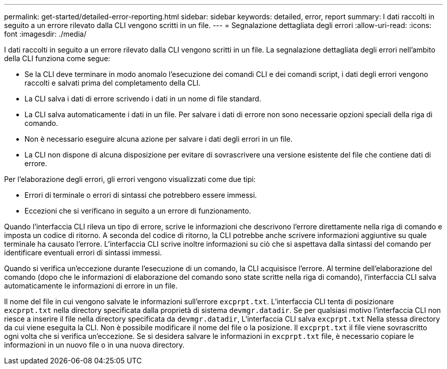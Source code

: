 ---
permalink: get-started/detailed-error-reporting.html 
sidebar: sidebar 
keywords: detailed, error, report 
summary: I dati raccolti in seguito a un errore rilevato dalla CLI vengono scritti in un file. 
---
= Segnalazione dettagliata degli errori
:allow-uri-read: 
:icons: font
:imagesdir: ./media/


I dati raccolti in seguito a un errore rilevato dalla CLI vengono scritti in un file. La segnalazione dettagliata degli errori nell'ambito della CLI funziona come segue:

* Se la CLI deve terminare in modo anomalo l'esecuzione dei comandi CLI e dei comandi script, i dati degli errori vengono raccolti e salvati prima del completamento della CLI.
* La CLI salva i dati di errore scrivendo i dati in un nome di file standard.
* La CLI salva automaticamente i dati in un file. Per salvare i dati di errore non sono necessarie opzioni speciali della riga di comando.
* Non è necessario eseguire alcuna azione per salvare i dati degli errori in un file.
* La CLI non dispone di alcuna disposizione per evitare di sovrascrivere una versione esistente del file che contiene dati di errore.


Per l'elaborazione degli errori, gli errori vengono visualizzati come due tipi:

* Errori di terminale o errori di sintassi che potrebbero essere immessi.
* Eccezioni che si verificano in seguito a un errore di funzionamento.


Quando l'interfaccia CLI rileva un tipo di errore, scrive le informazioni che descrivono l'errore direttamente nella riga di comando e imposta un codice di ritorno. A seconda del codice di ritorno, la CLI potrebbe anche scrivere informazioni aggiuntive su quale terminale ha causato l'errore. L'interfaccia CLI scrive inoltre informazioni su ciò che si aspettava dalla sintassi del comando per identificare eventuali errori di sintassi immessi.

Quando si verifica un'eccezione durante l'esecuzione di un comando, la CLI acquisisce l'errore. Al termine dell'elaborazione del comando (dopo che le informazioni di elaborazione del comando sono state scritte nella riga di comando), l'interfaccia CLI salva automaticamente le informazioni di errore in un file.

Il nome del file in cui vengono salvate le informazioni sull'errore `excprpt.txt`. L'interfaccia CLI tenta di posizionare `excprpt.txt` nella directory specificata dalla proprietà di sistema `devmgr.datadir`. Se per qualsiasi motivo l'interfaccia CLI non riesce a inserire il file nella directory specificata da `devmgr.datadir`, L'interfaccia CLI salva `excprpt.txt` Nella stessa directory da cui viene eseguita la CLI. Non è possibile modificare il nome del file o la posizione. Il `excprpt.txt` il file viene sovrascritto ogni volta che si verifica un'eccezione. Se si desidera salvare le informazioni in `excprpt.txt` file, è necessario copiare le informazioni in un nuovo file o in una nuova directory.
